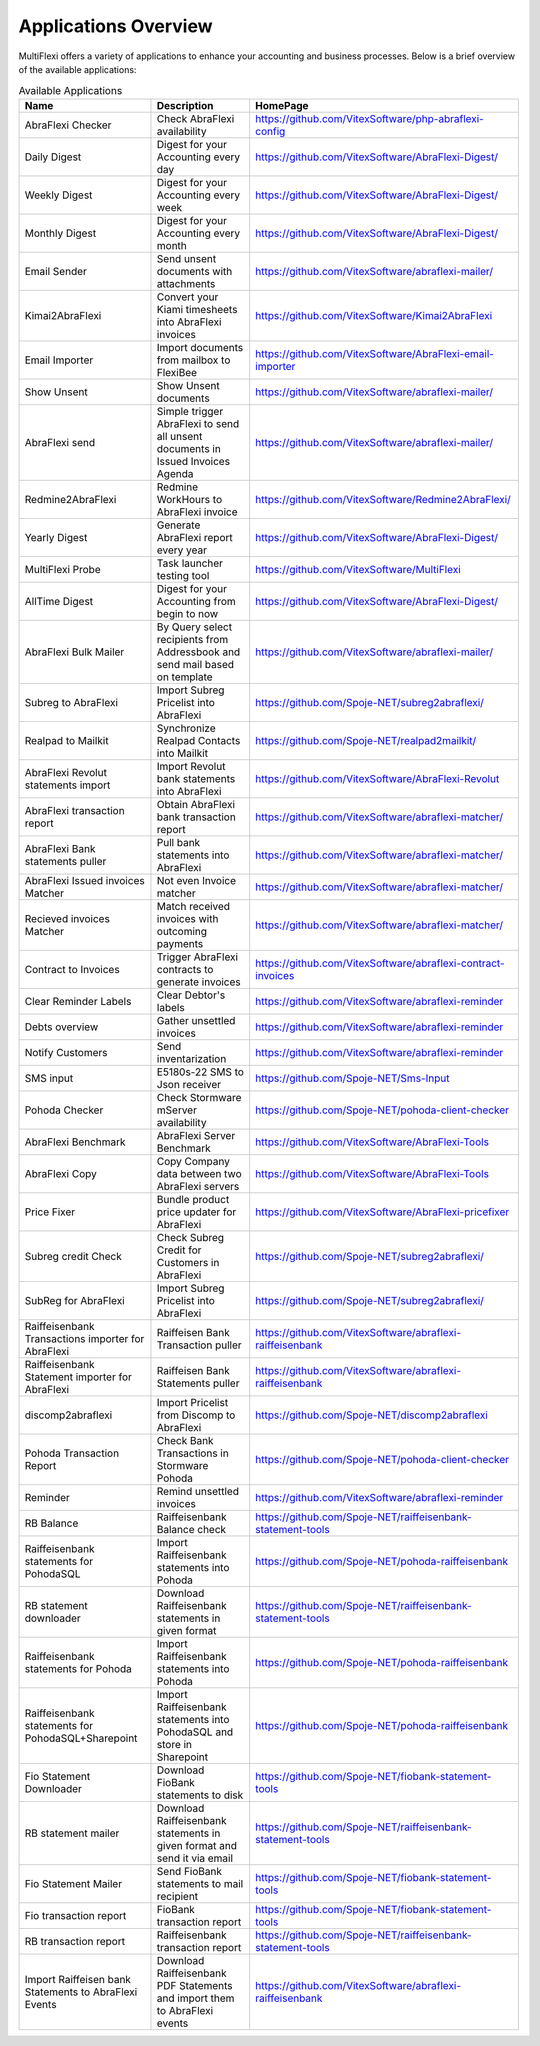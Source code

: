 Applications Overview
=====================

MultiFlexi offers a variety of applications to enhance your accounting and business processes. Below is a brief overview of the available applications:

.. list-table:: Available Applications
    :header-rows: 1

    * - Name
      - Description
      - HomePage
    * - AbraFlexi Checker
      - Check AbraFlexi availability
      - https://github.com/VitexSoftware/php-abraflexi-config
    * - Daily Digest
      - Digest for your Accounting every day
      - https://github.com/VitexSoftware/AbraFlexi-Digest/
    * - Weekly Digest
      - Digest for your Accounting every week
      - https://github.com/VitexSoftware/AbraFlexi-Digest/
    * - Monthly Digest
      - Digest for your Accounting every month
      - https://github.com/VitexSoftware/AbraFlexi-Digest/
    * - Email Sender
      - Send unsent documents with attachments
      - https://github.com/VitexSoftware/abraflexi-mailer/
    * - Kimai2AbraFlexi
      - Convert your Kiami timesheets into AbraFlexi invoices
      - https://github.com/VitexSoftware/Kimai2AbraFlexi
    * - Email Importer
      - Import documents from mailbox to FlexiBee
      - https://github.com/VitexSoftware/AbraFlexi-email-importer
    * - Show Unsent
      - Show Unsent documents
      - https://github.com/VitexSoftware/abraflexi-mailer/
    * - AbraFlexi send
      - Simple trigger AbraFlexi to send all unsent documents in Issued Invoices Agenda
      - https://github.com/VitexSoftware/abraflexi-mailer/
    * - Redmine2AbraFlexi
      - Redmine WorkHours to AbraFlexi invoice
      - https://github.com/VitexSoftware/Redmine2AbraFlexi/
    * - Yearly Digest
      - Generate AbraFlexi report every year
      - https://github.com/VitexSoftware/AbraFlexi-Digest/
    * - MultiFlexi Probe
      - Task launcher testing tool
      - https://github.com/VitexSoftware/MultiFlexi
    * - AllTime Digest
      - Digest for your Accounting from begin to now
      - https://github.com/VitexSoftware/AbraFlexi-Digest/
    * - AbraFlexi Bulk Mailer
      - By Query select recipients from Addressbook and send mail based on template
      - https://github.com/VitexSoftware/abraflexi-mailer/
    * - Subreg to AbraFlexi
      - Import Subreg Pricelist into AbraFlexi
      - https://github.com/Spoje-NET/subreg2abraflexi/
    * - Realpad to Mailkit
      - Synchronize Realpad Contacts into Mailkit
      - https://github.com/Spoje-NET/realpad2mailkit/
    * - AbraFlexi Revolut statements import
      - Import Revolut bank statements into AbraFlexi
      - https://github.com/VitexSoftware/AbraFlexi-Revolut
    * - AbraFlexi transaction report
      - Obtain AbraFlexi bank transaction report
      - https://github.com/VitexSoftware/abraflexi-matcher/
    * - AbraFlexi Bank statements puller
      - Pull bank statements into AbraFlexi
      - https://github.com/VitexSoftware/abraflexi-matcher/
    * - AbraFlexi Issued invoices Matcher
      - Not even Invoice matcher
      - https://github.com/VitexSoftware/abraflexi-matcher/
    * - Recieved invoices Matcher
      - Match received invoices with outcoming payments
      - https://github.com/VitexSoftware/abraflexi-matcher/
    * - Contract to Invoices
      - Trigger AbraFlexi contracts to generate invoices
      - https://github.com/VitexSoftware/abraflexi-contract-invoices
    * - Clear Reminder Labels
      - Clear Debtor's labels
      - https://github.com/VitexSoftware/abraflexi-reminder
    * - Debts overview
      - Gather unsettled invoices
      - https://github.com/VitexSoftware/abraflexi-reminder
    * - Notify Customers
      - Send inventarization
      - https://github.com/VitexSoftware/abraflexi-reminder
    * - SMS input
      - E5180s-22 SMS to Json receiver
      - https://github.com/Spoje-NET/Sms-Input
    * - Pohoda Checker
      - Check Stormware mServer availability
      - https://github.com/Spoje-NET/pohoda-client-checker
    * - AbraFlexi Benchmark
      - AbraFlexi Server Benchmark
      - https://github.com/VitexSoftware/AbraFlexi-Tools
    * - AbraFlexi Copy
      - Copy Company data between two AbraFlexi servers
      - https://github.com/VitexSoftware/AbraFlexi-Tools
    * - Price Fixer
      - Bundle product price updater for AbraFlexi
      - https://github.com/VitexSoftware/AbraFlexi-pricefixer
    * - Subreg credit Check
      - Check Subreg Credit for Customers in AbraFlexi
      - https://github.com/Spoje-NET/subreg2abraflexi/
    * - SubReg for AbraFlexi
      - Import Subreg Pricelist into AbraFlexi
      - https://github.com/Spoje-NET/subreg2abraflexi/
    * - Raiffeisenbank Transactions importer for AbraFlexi
      - Raiffeisen Bank Transaction puller
      - https://github.com/VitexSoftware/abraflexi-raiffeisenbank
    * - Raiffeisenbank Statement importer for AbraFlexi
      - Raiffeisen Bank Statements puller
      - https://github.com/VitexSoftware/abraflexi-raiffeisenbank
    * - discomp2abraflexi
      - Import Pricelist from Discomp to AbraFlexi
      - https://github.com/Spoje-NET/discomp2abraflexi
    * - Pohoda Transaction Report
      - Check Bank Transactions in Stormware Pohoda
      - https://github.com/Spoje-NET/pohoda-client-checker
    * - Reminder
      - Remind unsettled invoices
      - https://github.com/VitexSoftware/abraflexi-reminder
    * - RB Balance
      - Raiffeisenbank Balance check
      - https://github.com/Spoje-NET/raiffeisenbank-statement-tools
    * - Raiffeisenbank statements for PohodaSQL
      - Import Raiffeisenbank statements into Pohoda
      - https://github.com/Spoje-NET/pohoda-raiffeisenbank
    * - RB statement downloader
      - Download Raiffeisenbank statements in given format
      - https://github.com/Spoje-NET/raiffeisenbank-statement-tools
    * - Raiffeisenbank statements for Pohoda
      - Import Raiffeisenbank statements into Pohoda
      - https://github.com/Spoje-NET/pohoda-raiffeisenbank
    * - Raiffeisenbank statements for PohodaSQL+Sharepoint
      - Import Raiffeisenbank statements into PohodaSQL and store in Sharepoint
      - https://github.com/Spoje-NET/pohoda-raiffeisenbank
    * - Fio Statement Downloader
      - Download FioBank statements to disk
      - https://github.com/Spoje-NET/fiobank-statement-tools
    * - RB statement mailer
      - Download Raiffeisenbank statements in given format and send it via email
      - https://github.com/Spoje-NET/raiffeisenbank-statement-tools
    * - Fio Statement Mailer
      - Send FioBank statements to mail recipient
      - https://github.com/Spoje-NET/fiobank-statement-tools
    * - Fio transaction report
      - FioBank transaction report
      - https://github.com/Spoje-NET/fiobank-statement-tools
    * - RB transaction report
      - Raiffeisenbank transaction report
      - https://github.com/Spoje-NET/raiffeisenbank-statement-tools
    * - Import Raiffeisen bank Statements to AbraFlexi Events
      - Download Raiffeisenbank PDF Statements and import them to AbraFlexi events
      - https://github.com/VitexSoftware/abraflexi-raiffeisenbank
